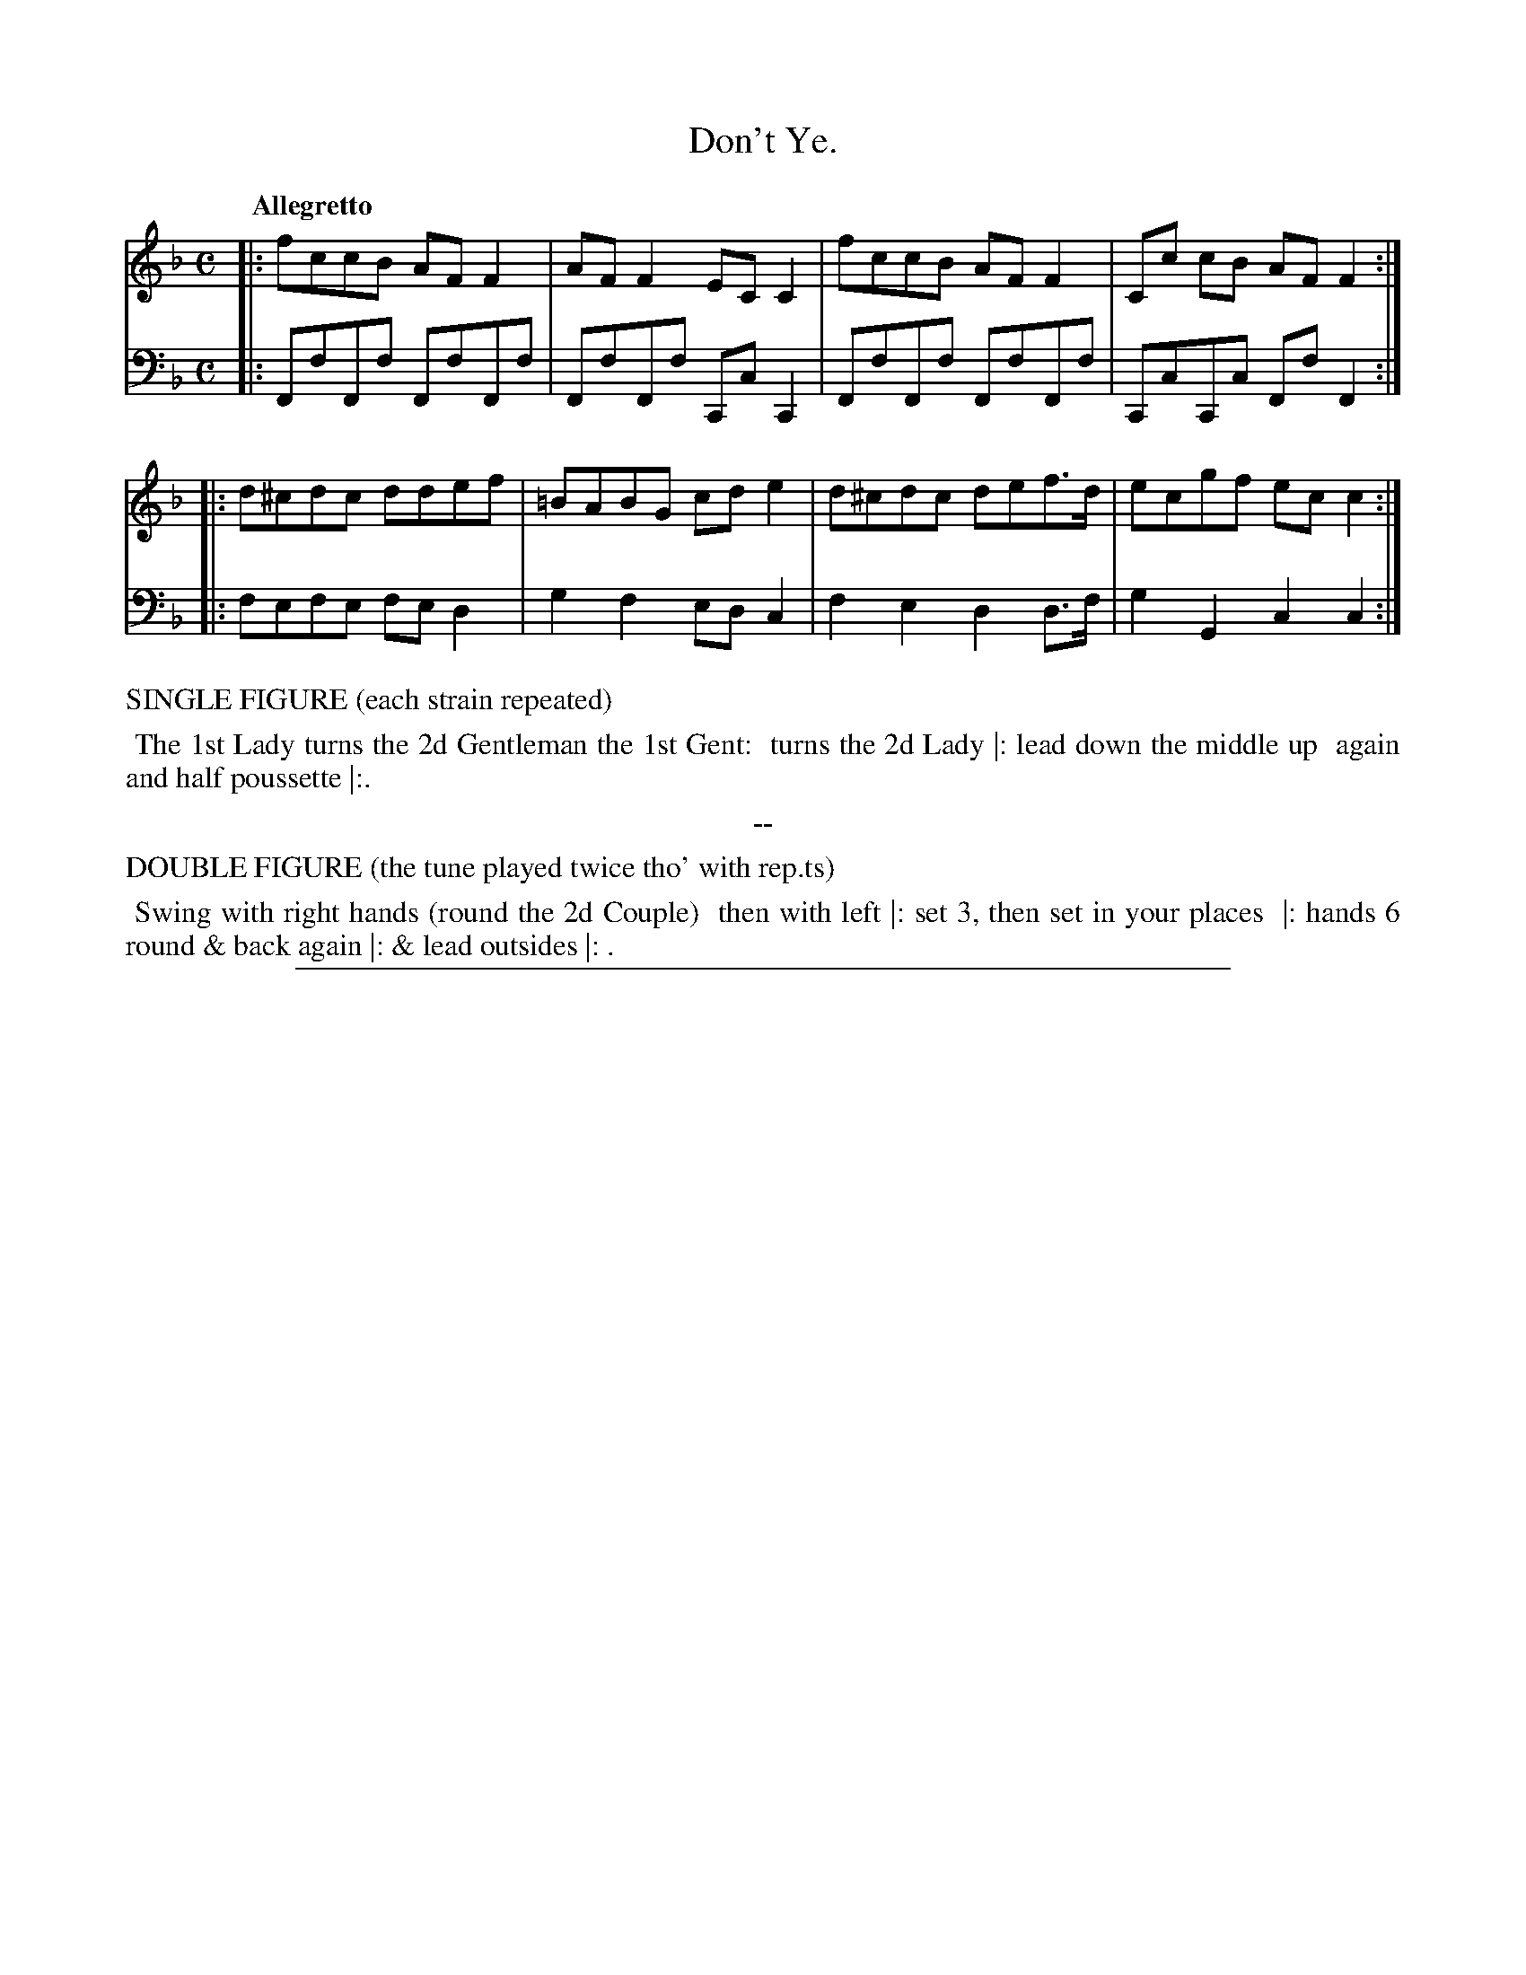 X: 1
T: Don't Ye.
%R: polka, march
Z: 2017 John Chambers <jc:trillian.mit.edu>
B: Thomas Wilson & Willian Harmony "Four New Country Dances", 1812
F: https://ia600206.us.archive.org/26/items/Wilson4NewCountryDances/Wilson%20-%204%20New%20Country%20Dances.pdf
M: C
L: 1/8
Q: "Allegretto"
K: F
% - - - - - - - - - - - - - - - - - - - - - - - - -
V: 1 staves=2
|: fccB AFF2 | AFF2 ECC2 | fccB AFF2 | Cc cB AF F2 :|
|: d^cdc ddef | =BABG cde2 | d^cdc def>d | ecgf ecc2 :|
% - - - - - - - - - - - - - - - - - - - - - - - - -
V: 2 clef=bass middle=d
|: FfFf FfFf | FfFf CcC2 | FfFf FfFf | CcCc FfF2 :|
|: fefe fed2 | g2f2 edc2 | f2e2 d2d>f | g2G2 c2c2 :|
% - - - - - - - - - - - - - - - - - - - - - - - - -
%%text  SINGLE FIGURE (each strain repeated)
%%begintext align
%% The 1st Lady turns the 2d Gentleman the 1st Gent:
%% turns the 2d Lady |: lead down the middle up
%% again and half poussette |:.
%%endtext
%%center --
%%text  DOUBLE FIGURE (the tune played twice tho' with rep.ts)
%%begintext align
%% Swing with right hands (round the 2d Couple)
%% then with left |: set 3, then set in your places
%% |: hands 6 round & back again |: & lead outsides |: .
%%endtext
% - - - - - - - - - - - - - - - - - - - - - - - - -
%%sep 1 5 500
